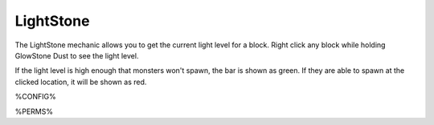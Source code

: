 ==========
LightStone
==========

The LightStone mechanic allows you to get the current light level for a block. Right click any block while holding GlowStone Dust to see the light level.

If the light level is high enough that monsters won't spawn, the bar is shown as green. If they are able to spawn at the clicked location, it will be shown as red.

%CONFIG%

%PERMS%